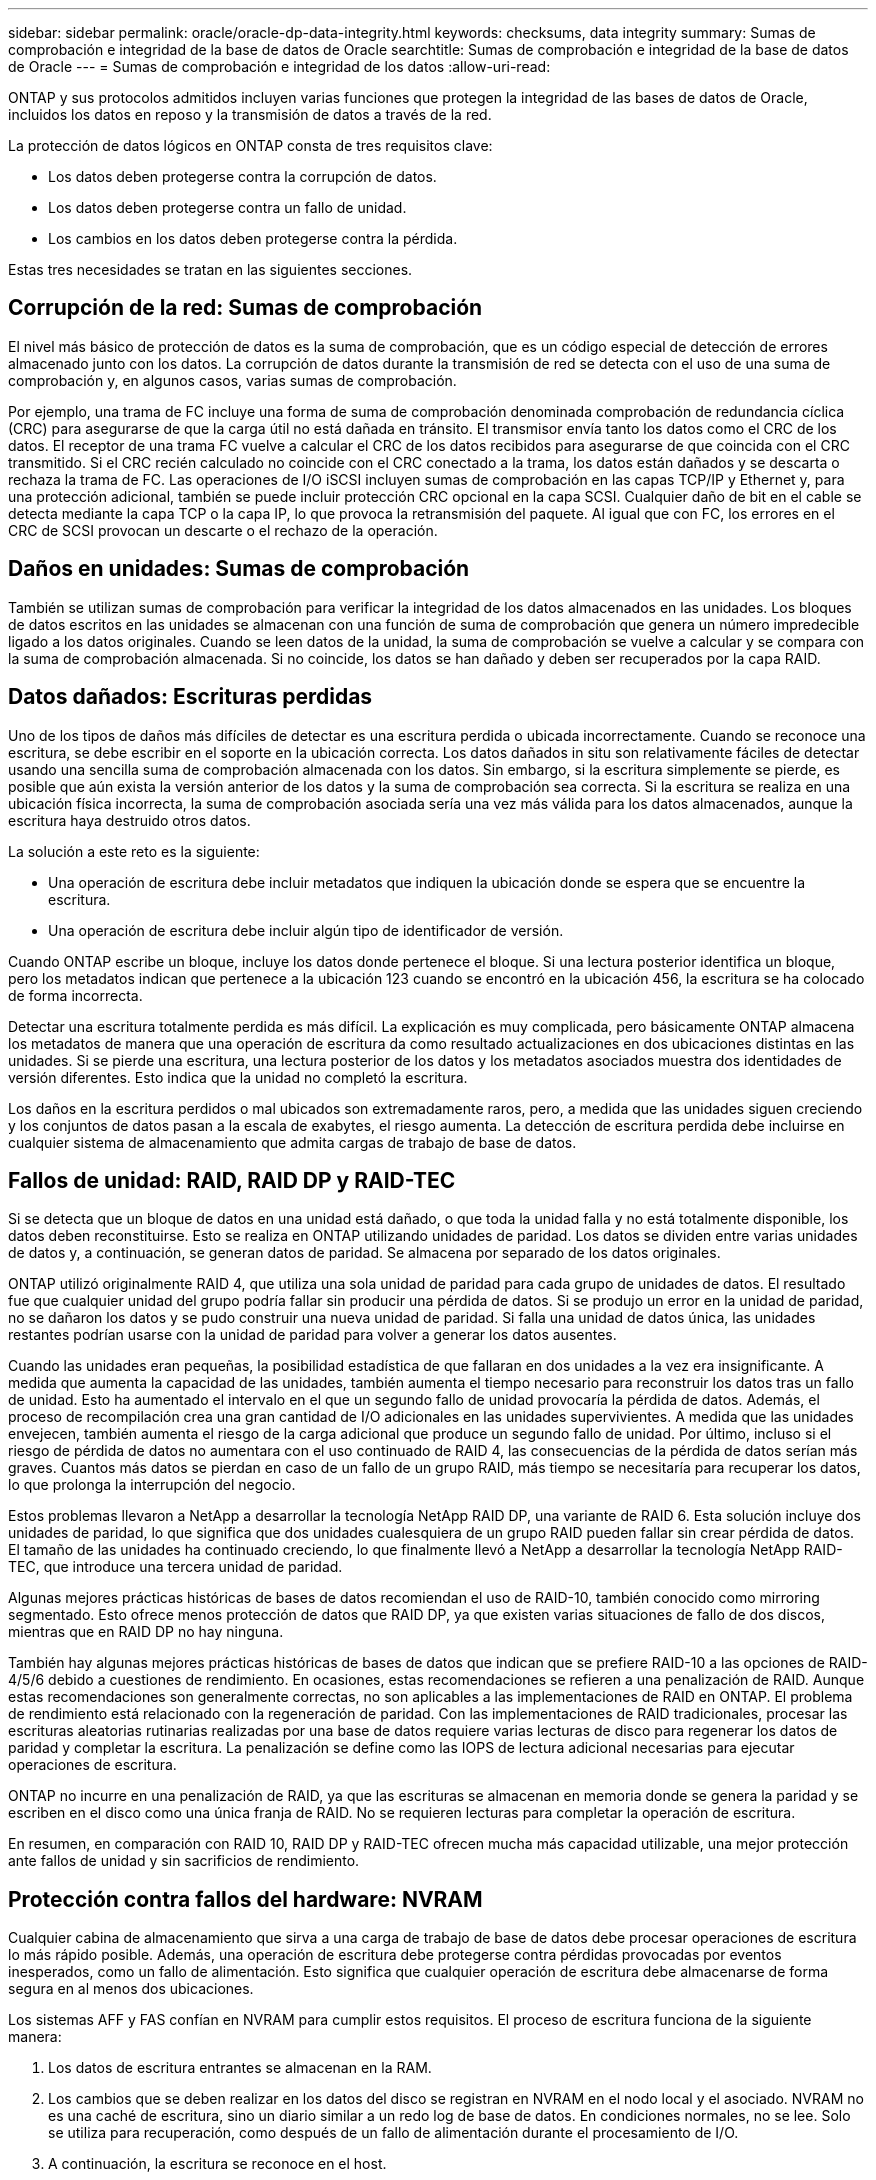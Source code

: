---
sidebar: sidebar 
permalink: oracle/oracle-dp-data-integrity.html 
keywords: checksums, data integrity 
summary: Sumas de comprobación e integridad de la base de datos de Oracle 
searchtitle: Sumas de comprobación e integridad de la base de datos de Oracle 
---
= Sumas de comprobación e integridad de los datos
:allow-uri-read: 


[role="lead"]
ONTAP y sus protocolos admitidos incluyen varias funciones que protegen la integridad de las bases de datos de Oracle, incluidos los datos en reposo y la transmisión de datos a través de la red.

La protección de datos lógicos en ONTAP consta de tres requisitos clave:

* Los datos deben protegerse contra la corrupción de datos.
* Los datos deben protegerse contra un fallo de unidad.
* Los cambios en los datos deben protegerse contra la pérdida.


Estas tres necesidades se tratan en las siguientes secciones.



== Corrupción de la red: Sumas de comprobación

El nivel más básico de protección de datos es la suma de comprobación, que es un código especial de detección de errores almacenado junto con los datos. La corrupción de datos durante la transmisión de red se detecta con el uso de una suma de comprobación y, en algunos casos, varias sumas de comprobación.

Por ejemplo, una trama de FC incluye una forma de suma de comprobación denominada comprobación de redundancia cíclica (CRC) para asegurarse de que la carga útil no está dañada en tránsito. El transmisor envía tanto los datos como el CRC de los datos. El receptor de una trama FC vuelve a calcular el CRC de los datos recibidos para asegurarse de que coincida con el CRC transmitido. Si el CRC recién calculado no coincide con el CRC conectado a la trama, los datos están dañados y se descarta o rechaza la trama de FC. Las operaciones de I/O iSCSI incluyen sumas de comprobación en las capas TCP/IP y Ethernet y, para una protección adicional, también se puede incluir protección CRC opcional en la capa SCSI. Cualquier daño de bit en el cable se detecta mediante la capa TCP o la capa IP, lo que provoca la retransmisión del paquete. Al igual que con FC, los errores en el CRC de SCSI provocan un descarte o el rechazo de la operación.



== Daños en unidades: Sumas de comprobación

También se utilizan sumas de comprobación para verificar la integridad de los datos almacenados en las unidades. Los bloques de datos escritos en las unidades se almacenan con una función de suma de comprobación que genera un número impredecible ligado a los datos originales. Cuando se leen datos de la unidad, la suma de comprobación se vuelve a calcular y se compara con la suma de comprobación almacenada. Si no coincide, los datos se han dañado y deben ser recuperados por la capa RAID.



== Datos dañados: Escrituras perdidas

Uno de los tipos de daños más difíciles de detectar es una escritura perdida o ubicada incorrectamente. Cuando se reconoce una escritura, se debe escribir en el soporte en la ubicación correcta. Los datos dañados in situ son relativamente fáciles de detectar usando una sencilla suma de comprobación almacenada con los datos. Sin embargo, si la escritura simplemente se pierde, es posible que aún exista la versión anterior de los datos y la suma de comprobación sea correcta. Si la escritura se realiza en una ubicación física incorrecta, la suma de comprobación asociada sería una vez más válida para los datos almacenados, aunque la escritura haya destruido otros datos.

La solución a este reto es la siguiente:

* Una operación de escritura debe incluir metadatos que indiquen la ubicación donde se espera que se encuentre la escritura.
* Una operación de escritura debe incluir algún tipo de identificador de versión.


Cuando ONTAP escribe un bloque, incluye los datos donde pertenece el bloque. Si una lectura posterior identifica un bloque, pero los metadatos indican que pertenece a la ubicación 123 cuando se encontró en la ubicación 456, la escritura se ha colocado de forma incorrecta.

Detectar una escritura totalmente perdida es más difícil. La explicación es muy complicada, pero básicamente ONTAP almacena los metadatos de manera que una operación de escritura da como resultado actualizaciones en dos ubicaciones distintas en las unidades. Si se pierde una escritura, una lectura posterior de los datos y los metadatos asociados muestra dos identidades de versión diferentes. Esto indica que la unidad no completó la escritura.

Los daños en la escritura perdidos o mal ubicados son extremadamente raros, pero, a medida que las unidades siguen creciendo y los conjuntos de datos pasan a la escala de exabytes, el riesgo aumenta. La detección de escritura perdida debe incluirse en cualquier sistema de almacenamiento que admita cargas de trabajo de base de datos.



== Fallos de unidad: RAID, RAID DP y RAID-TEC

Si se detecta que un bloque de datos en una unidad está dañado, o que toda la unidad falla y no está totalmente disponible, los datos deben reconstituirse. Esto se realiza en ONTAP utilizando unidades de paridad. Los datos se dividen entre varias unidades de datos y, a continuación, se generan datos de paridad. Se almacena por separado de los datos originales.

ONTAP utilizó originalmente RAID 4, que utiliza una sola unidad de paridad para cada grupo de unidades de datos. El resultado fue que cualquier unidad del grupo podría fallar sin producir una pérdida de datos. Si se produjo un error en la unidad de paridad, no se dañaron los datos y se pudo construir una nueva unidad de paridad. Si falla una unidad de datos única, las unidades restantes podrían usarse con la unidad de paridad para volver a generar los datos ausentes.

Cuando las unidades eran pequeñas, la posibilidad estadística de que fallaran en dos unidades a la vez era insignificante. A medida que aumenta la capacidad de las unidades, también aumenta el tiempo necesario para reconstruir los datos tras un fallo de unidad. Esto ha aumentado el intervalo en el que un segundo fallo de unidad provocaría la pérdida de datos. Además, el proceso de recompilación crea una gran cantidad de I/O adicionales en las unidades supervivientes. A medida que las unidades envejecen, también aumenta el riesgo de la carga adicional que produce un segundo fallo de unidad. Por último, incluso si el riesgo de pérdida de datos no aumentara con el uso continuado de RAID 4, las consecuencias de la pérdida de datos serían más graves. Cuantos más datos se pierdan en caso de un fallo de un grupo RAID, más tiempo se necesitaría para recuperar los datos, lo que prolonga la interrupción del negocio.

Estos problemas llevaron a NetApp a desarrollar la tecnología NetApp RAID DP, una variante de RAID 6. Esta solución incluye dos unidades de paridad, lo que significa que dos unidades cualesquiera de un grupo RAID pueden fallar sin crear pérdida de datos. El tamaño de las unidades ha continuado creciendo, lo que finalmente llevó a NetApp a desarrollar la tecnología NetApp RAID-TEC, que introduce una tercera unidad de paridad.

Algunas mejores prácticas históricas de bases de datos recomiendan el uso de RAID-10, también conocido como mirroring segmentado. Esto ofrece menos protección de datos que RAID DP, ya que existen varias situaciones de fallo de dos discos, mientras que en RAID DP no hay ninguna.

También hay algunas mejores prácticas históricas de bases de datos que indican que se prefiere RAID-10 a las opciones de RAID-4/5/6 debido a cuestiones de rendimiento. En ocasiones, estas recomendaciones se refieren a una penalización de RAID. Aunque estas recomendaciones son generalmente correctas, no son aplicables a las implementaciones de RAID en ONTAP. El problema de rendimiento está relacionado con la regeneración de paridad. Con las implementaciones de RAID tradicionales, procesar las escrituras aleatorias rutinarias realizadas por una base de datos requiere varias lecturas de disco para regenerar los datos de paridad y completar la escritura. La penalización se define como las IOPS de lectura adicional necesarias para ejecutar operaciones de escritura.

ONTAP no incurre en una penalización de RAID, ya que las escrituras se almacenan en memoria donde se genera la paridad y se escriben en el disco como una única franja de RAID. No se requieren lecturas para completar la operación de escritura.

En resumen, en comparación con RAID 10, RAID DP y RAID-TEC ofrecen mucha más capacidad utilizable, una mejor protección ante fallos de unidad y sin sacrificios de rendimiento.



== Protección contra fallos del hardware: NVRAM

Cualquier cabina de almacenamiento que sirva a una carga de trabajo de base de datos debe procesar operaciones de escritura lo más rápido posible. Además, una operación de escritura debe protegerse contra pérdidas provocadas por eventos inesperados, como un fallo de alimentación. Esto significa que cualquier operación de escritura debe almacenarse de forma segura en al menos dos ubicaciones.

Los sistemas AFF y FAS confían en NVRAM para cumplir estos requisitos. El proceso de escritura funciona de la siguiente manera:

. Los datos de escritura entrantes se almacenan en la RAM.
. Los cambios que se deben realizar en los datos del disco se registran en NVRAM en el nodo local y el asociado. NVRAM no es una caché de escritura, sino un diario similar a un redo log de base de datos. En condiciones normales, no se lee. Solo se utiliza para recuperación, como después de un fallo de alimentación durante el procesamiento de I/O.
. A continuación, la escritura se reconoce en el host.


El proceso de escritura en esta fase se completa desde el punto de vista de la aplicación y los datos están protegidos contra pérdidas debido a que están almacenados en dos ubicaciones diferentes. Eventualmente, los cambios se escriben en el disco, pero este proceso es fuera de banda desde el punto de vista de la aplicación, porque se produce una vez que se reconoce la escritura y, por lo tanto, no afecta a la latencia. Este proceso es una vez más similar al registro de la base de datos. Un cambio en la base de datos se registra en los redo logs lo antes posible y el cambio se confirma como confirmado. Las actualizaciones de los archivos de datos se producen mucho más tarde y no afectan directamente a la velocidad de procesamiento.

En caso de que se produzca un fallo en la controladora, la controladora asociada toma la propiedad de los discos necesarios y reproduce los datos registrados en la NVRAM para recuperar las operaciones de I/O que estuvieran en curso al producirse el fallo.



== Protección contra fallos de hardware: NVFAIL

Como hemos visto anteriormente, la escritura no se reconoce hasta que se haya iniciado sesión en la NVRAM local y NVRAM en al menos otra controladora. Este método garantiza que un fallo de hardware o una interrupción del suministro eléctrico no provoquen la pérdida de operaciones de I/O en tránsito Si la NVRAM local falla o la conectividad con el partner de alta disponibilidad falla, estos datos en curso ya no se duplicarán.

Si la NVRAM local informa de un error, el nodo se apaga. Este apagado hace que se produzca una conmutación al nodo de respaldo con una controladora asociada de alta disponibilidad. No se pierden datos porque la controladora que experimenta el fallo no reconoció la operación de escritura.

ONTAP no permite una conmutación por error cuando los datos no están sincronizados a menos que se vean obligados a recurrir a la conmutación por error. Al forzar un cambio en las condiciones de esta manera, se reconoce que los datos podrían dejarse atrás en la controladora original y que la pérdida de datos es aceptable.

Las bases de datos son especialmente vulnerables a los daños si se fuerza una conmutación por error porque las bases de datos mantienen grandes cachés internos de datos en el disco. Si se produce una conmutación por error forzada, los cambios previamente aceptados se descartan efectivamente. El contenido de la cabina de almacenamiento retrocede efectivamente en el tiempo y el estado de la caché de base de datos ya no refleja el estado de los datos del disco.

Para proteger datos contra esta situación, ONTAP permite configurar volúmenes para una protección especial contra un fallo NVRAM. Cuando se activa, este mecanismo de protección hace que un volumen entre en un estado denominado NVFAIL. Este estado provoca errores de I/O que provocan el cierre de una aplicación para que no utilicen datos obsoletos. No se deben perder los datos porque debe haber alguna escritura reconocida en la cabina de almacenamiento.

Los siguientes pasos habituales son para que un administrador apague completamente los hosts antes de volver a poner manualmente los LUN y los volúmenes de nuevo en línea. Aunque estos pasos pueden implicar cierto trabajo, este enfoque es la manera más segura de garantizar la integridad de los datos. No todos los datos requieren esta protección, por lo que el comportamiento NVFAIL se puede configurar volumen por volumen.



== Protección frente a fallos de sitios y bandejas: SyncMirror y complejos

SyncMirror es una tecnología de mirroring que mejora, pero no sustituye, RAID DP ni RAID-TEC. Refleja el contenido de dos grupos RAID independientes. La configuración lógica es la siguiente:

* Las unidades se configuran en dos pools según la ubicación. Un pool se compone de todas las unidades en el sitio A, y el segundo pool se compone de todas las unidades en el sitio B.
* A continuación, se crea un pool de almacenamiento común, conocido como agregado, basado en conjuntos reflejados de grupos RAID. Se extrae un número igual de unidades en cada sitio. Por ejemplo, un agregado SyncMirror de 20 unidades estaría compuesto por 10 unidades del sitio A y 10 unidades del sitio B.
* Cada conjunto de unidades en un sitio determinado se configura automáticamente como uno o varios grupos RAID-DP o RAID-TEC completamente redundantes, independientemente del uso del mirroring. Esto proporciona una protección de datos continua, incluso después de la pérdida de un sitio.


image:syncmirror.png["Error: Falta la imagen gráfica"]

La figura anterior muestra una configuración de SyncMirror de ejemplo. Se creó un agregado de 24 unidades en la controladora con 12 unidades de una bandeja asignada en el sitio A y 12 unidades de una bandeja asignada en el sitio B. Las unidades se agruparon en dos grupos RAID reflejados. RAID Group 0 incluye un plex de 6 unidades en el sitio A duplicado en un plex de 6 unidades en el sitio B. Del mismo modo, RAID Group 1 incluye un plex de 6 unidades en el sitio A duplicado en un plex de 6 unidades en el sitio B.

Normalmente, SyncMirror se utiliza para proporcionar mirroring remoto con sistemas MetroCluster, con una copia de los datos de cada sitio. En ocasiones, se ha utilizado para proporcionar un nivel adicional de redundancia en un único sistema. En particular, proporciona redundancia a nivel de bandeja. Una bandeja de unidades ya contiene fuentes de alimentación y controladoras duales y en general es poco más que chapa metálica, pero en algunos casos, la protección adicional puede estar garantizada. Por ejemplo, un cliente de NetApp ha puesto en marcha SyncMirror para una plataforma móvil de análisis en tiempo real que se usa durante las pruebas de automoción. El sistema se separó en dos racks físicos alimentados por fuentes de alimentación independientes de sistemas UPS independientes.



== Sumas de comprobación

El tema de las sumas de comprobación es de particular interés para los administradores de bases de datos que están acostumbrados a usar backups en streaming de Oracle RMAN, que migran a backups basados en instantáneas. Una función de RMAN es que realiza comprobaciones de integridad durante las operaciones de copia de seguridad. Aunque esta función posee cierto valor, su principal ventaja es en una base de datos que no se utiliza en una cabina de almacenamiento moderna. Cuando se utilizan unidades físicas en una base de datos de Oracle, resulta casi seguro que los daños eventualmente se producen cuando las unidades envejecen, un problema que resuelven las sumas de comprobación basadas en cabinas de almacenamiento reales.

Con una cabina de almacenamiento real, la integridad de los datos se protege utilizando sumas de comprobación en varios niveles. Si los datos están dañados en una red basada en IP, la capa Protocolo de control de transmisión (TCP) rechaza los datos del paquete y solicita la retransmisión. El protocolo FC incluye sumas de comprobación, al igual que los datos SCSI encapsulados. Después de que se encuentra en la cabina, ONTAP tiene protección RAID y suma de comprobación. La corrupción puede ocurrir, pero, como en la mayoría de las matrices empresariales, se detecta y corrige. Normalmente, falla una unidad completa, solicita una reconstrucción de RAID y la integridad de la base de datos no se ve afectada. Todavía es posible que los bytes individuales en una unidad sean dañados por la radiación cósmica o las células flash que fallan. Si esto sucede, se producirá un error en la comprobación de paridad, se producirá un error en la unidad y se iniciará la recompilación de RAID. Una vez más, la integridad de los datos no se ve afectada. La última línea de defensa es el uso de sumas de control. Si, por ejemplo, un error catastrófico de firmware en una unidad daña datos que de algún modo no se detectó mediante una comprobación de paridad de RAID, la suma de comprobación no coincidiría y ONTAP evitaría la transferencia de un bloque dañado antes de que la base de datos de Oracle pudiera recibirlo.

La arquitectura de archivo de datos y redo log de Oracle también está diseñada para ofrecer el nivel más alto posible de integridad de datos, incluso en circunstancias extremas. En el nivel más básico, los bloques de Oracle incluyen suma de comprobación y comprobaciones lógicas básicas con casi todas las E/S. Si Oracle no se ha bloqueado o ha puesto un tablespace fuera de línea, los datos estarán intactos. El grado de comprobación de la integridad de los datos es ajustable y Oracle también puede configurarse para confirmar las escrituras. Como resultado, casi todos los escenarios de accidente y fallo se pueden recuperar, y en el caso extremadamente raro de una situación irrecuperable, la corrupción se detecta rápidamente.

La mayoría de los clientes de NetApp que utilizan bases de datos Oracle interrumpen el uso de RMAN y otros productos de backup después de la migración a backups basados en snapshots. Todavía hay opciones en las que se puede utilizar RMAN para realizar la recuperación a nivel de bloque con SnapCenter. Sin embargo, en el día a día, RMAN, NetBackup y otros productos sólo se utilizan ocasionalmente para crear copias de archivado mensuales o trimestrales.

Algunos clientes eligen correr `dbv` periódicamente para realizar comprobaciones de integridad de sus bases de datos existentes. NetApp desaconseja esta práctica porque crea una carga de I/O innecesaria. Como se mencionó anteriormente, si la base de datos no estaba experimentando problemas anteriormente, la posibilidad de `dbv` La detección de un problema es cercana a cero, y esta utilidad crea una carga secuencial de I/O muy elevada en la red y el sistema de almacenamiento. A menos que exista un motivo para creer que existe corrupción, como la exposición a un bug de Oracle conocido, no hay motivo para ejecutarse `dbv`.

